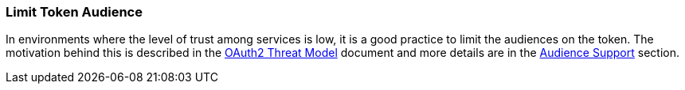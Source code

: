 
=== Limit Token Audience

In environments where the level of trust among services is low, it is a good practice to limit the audiences on the token. The
motivation behind this is described in the https://tools.ietf.org/html/rfc6819#section-5.1.5.5[OAuth2 Threat Model] document and
more details are in the xref:con-audience_{context}[Audience Support] section.